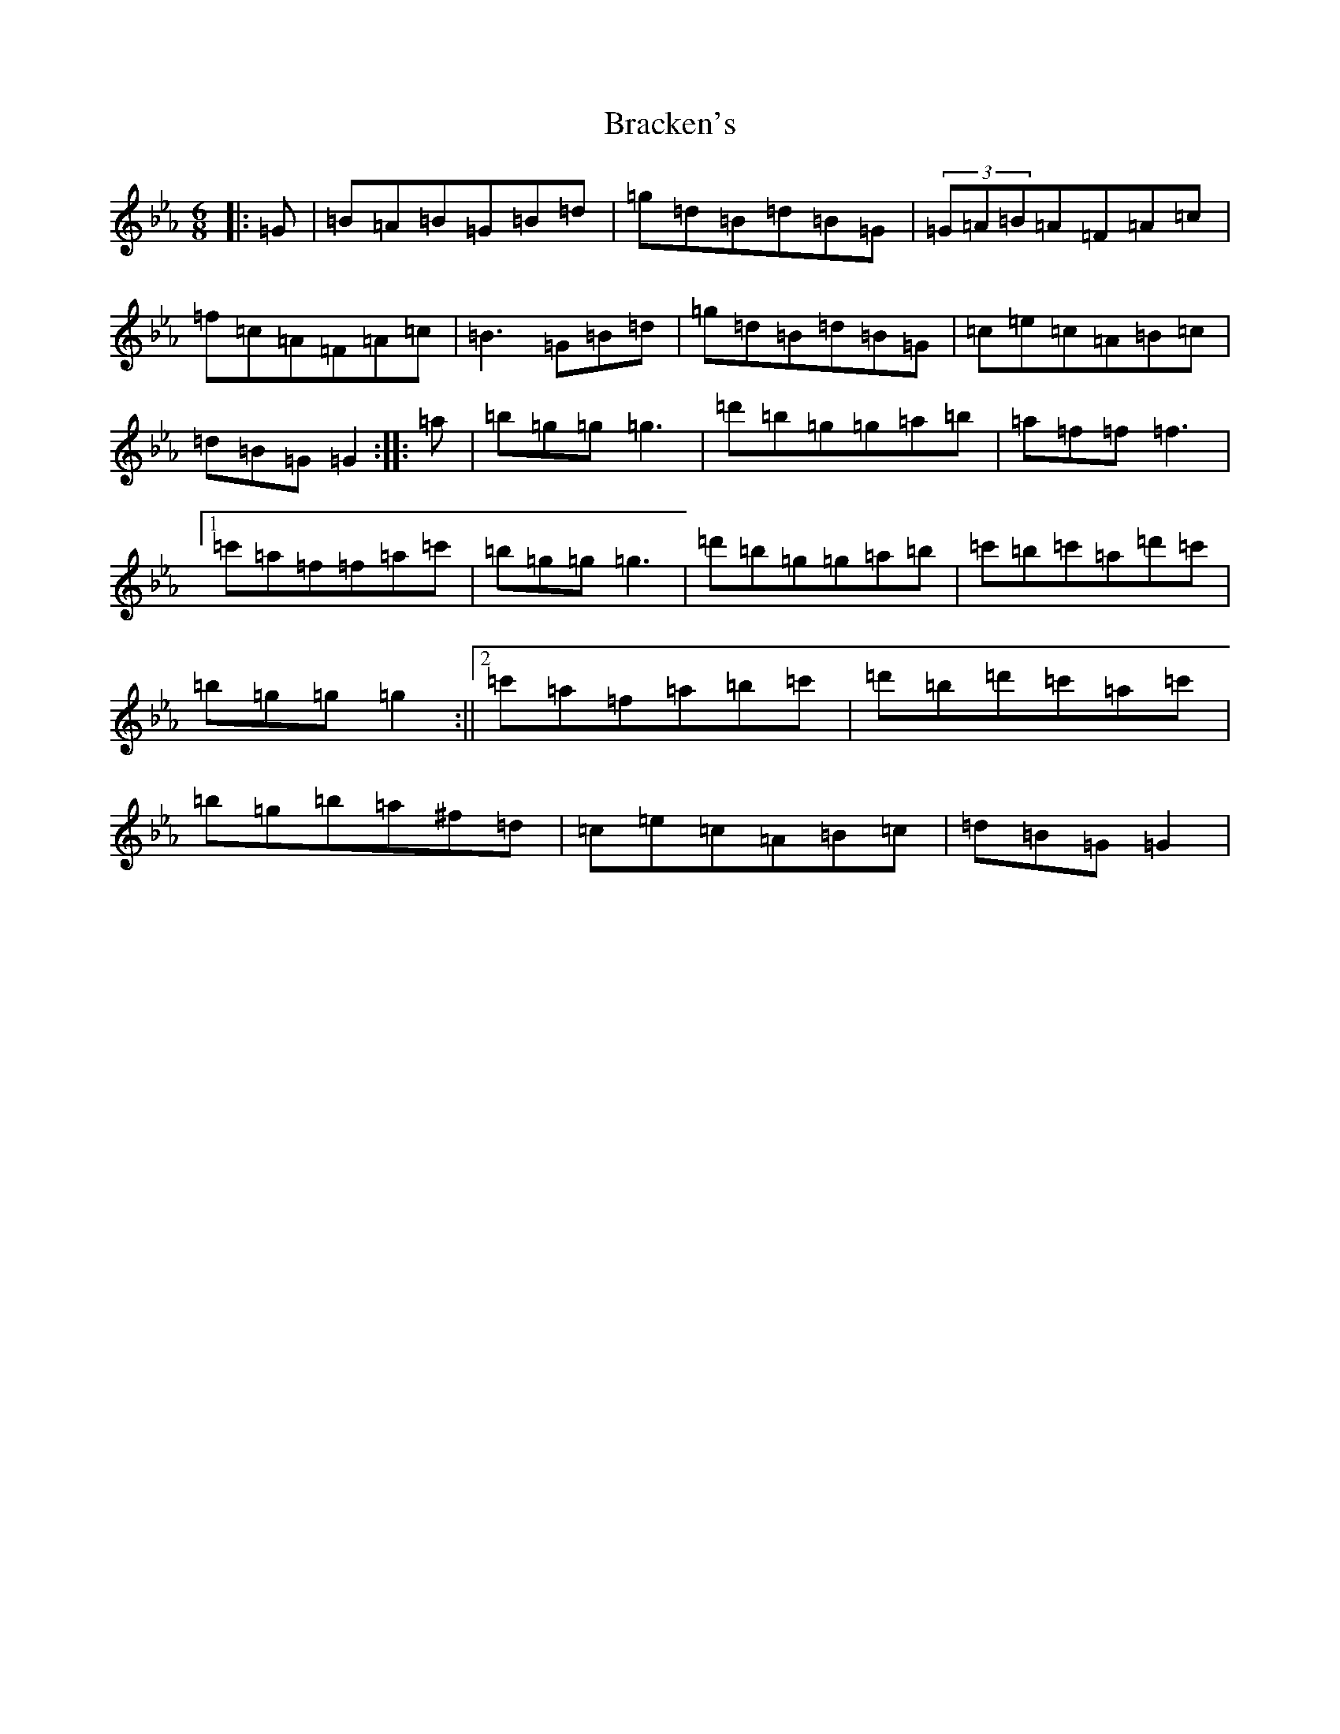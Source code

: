 X: 3350
T: Bracken's
S: https://thesession.org/tunes/11033#setting23126
Z: A minor
R: jig
M:6/8
L:1/8
K: C minor
|:=G|=B=A=B=G=B=d|=g=d=B=d=B=G|(3=G=A=B=A=F=A=c|=f=c=A=F=A=c|=B3=G=B=d|=g=d=B=d=B=G|=c=e=c=A=B=c|=d=B=G=G2:||:=a|=b=g=g=g3|=d'=b=g=g=a=b|=a=f=f=f3|1=c'=a=f=f=a=c'|=b=g=g=g3|=d'=b=g=g=a=b|=c'=b=c'=a=d'=c'|=b=g=g=g2:||2=c'=a=f=a=b=c'|=d'=b=d'=c'=a=c'|=b=g=b=a^f=d|=c=e=c=A=B=c|=d=B=G=G2|